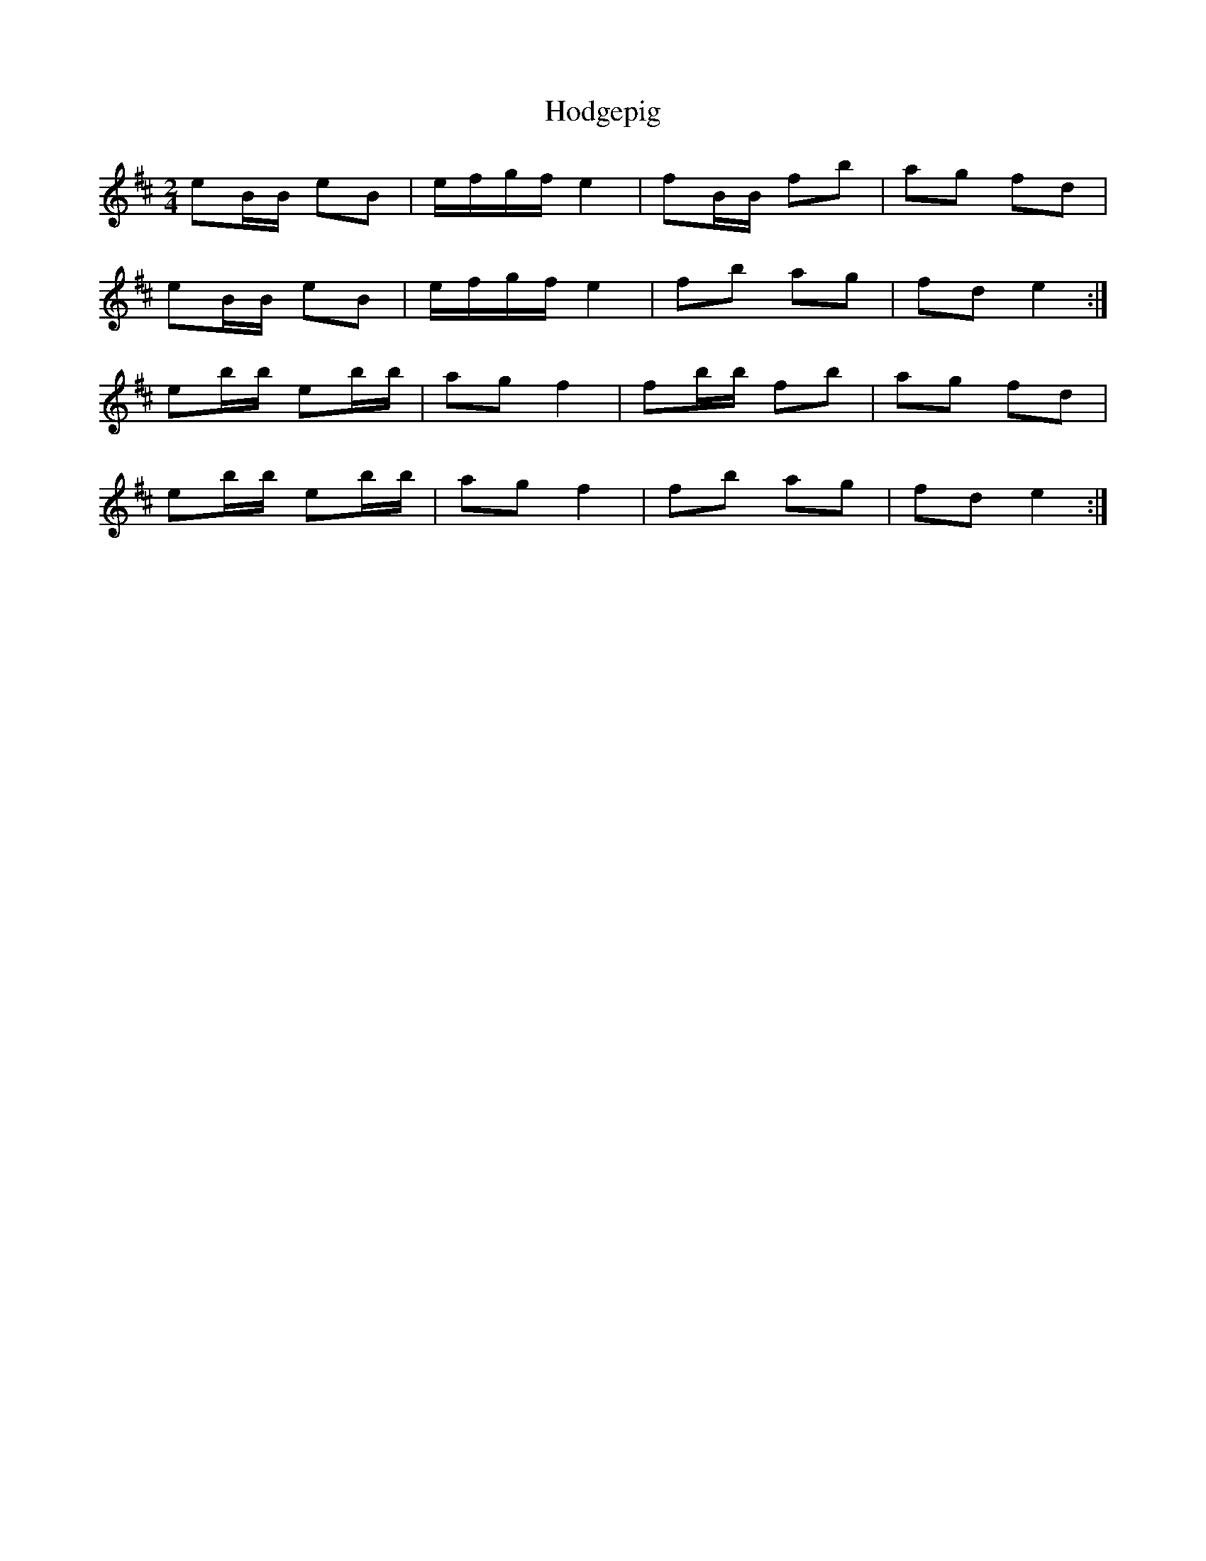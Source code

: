 X: 1
T: Hodgepig
Z: CrispinWalker
S: https://thesession.org/tunes/10207#setting10207
R: polka
M: 2/4
L: 1/8
K: Edor
eB/B/ eB|e/f/g/f/ e2|fB/B/ fb|ag fd|
eB/B/ eB|e/f/g/f/ e2|fb ag|fd e2:|
eb/b/ eb/b/|ag f2|fb/b/ fb|ag fd|
eb/b/ eb/b/|ag f2|fb ag|fd e2:|
